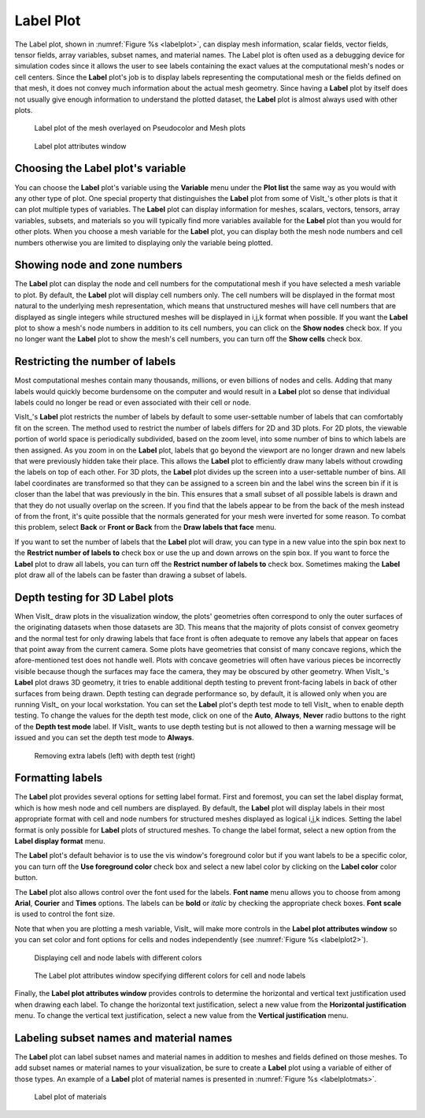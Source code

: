 Label Plot
~~~~~~~~~~

The Label plot, shown in :numref:`Figure %s <labelplot>`, can display mesh
information, scalar fields, vector fields, tensor fields, array variables,
subset names, and material names. The Label plot is often used as a
debugging device for simulation codes since it allows the user to see
labels containing the exact values at the computational mesh's nodes or
cell centers. Since the **Label** plot's job is to display labels representing
the computational mesh or the fields defined on that mesh, it does not convey
much information about the actual mesh geometry. Since having a **Label** plot
by itself does not usually give enough information to understand the
plotted dataset, the **Label** plot is almost always used with other plots.

.. _labelplot:

.. figure:: ../images/labelplot.png

    Label plot of the mesh overlayed on Pseudocolor and Mesh plots

.. _labelplotwindow:

.. figure:: ../images/labelplotwindow.png

   Label plot attributes window

Choosing the Label plot's variable
""""""""""""""""""""""""""""""""""

You can choose the **Label** plot's variable using the **Variable** menu under
the **Plot list** the same way as you would with any other type of plot. One
special property that distinguishes the **Label** plot from some of VisIt_'s
other plots is that it can plot multiple types of variables. The **Label** plot
can display information for meshes, scalars, vectors, tensors, array variables,
subsets, and materials so you will typically find more variables available for
the **Label** plot than you would for other plots. When you choose a mesh
variable for the **Label** plot, you can display both the mesh node numbers and
cell numbers otherwise you are limited to displaying only the variable being
plotted.

Showing node and zone numbers
"""""""""""""""""""""""""""""

The **Label** plot can display the node and cell numbers for the computational
mesh if you have selected a mesh variable to plot. By default, the **Label**
plot will display cell numbers only. The cell numbers will be displayed in the
format most natural to the underlying mesh representation, which means that
unstructured meshes will have cell numbers that are displayed as single
integers while structured meshes will be displayed in i,j,k format when
possible. If you want the **Label** plot to show a mesh's node numbers in
addition to its cell numbers, you can click on the **Show nodes** check box. If
you no longer want the **Label** plot to show the mesh's cell numbers, you can
turn off the **Show cells** check box.

Restricting the number of labels
""""""""""""""""""""""""""""""""

Most computational meshes contain many thousands, millions, or even billions of
nodes and cells. Adding that many labels would quickly become burdensome on the
computer and would result in a **Label** plot so dense that individual labels
could no longer be read or even associated with their cell or node.

VisIt_'s **Label** plot restricts the number of labels by default to some
user-settable number of labels that can comfortably fit on the screen. The
method used to restrict the number of labels differs for 2D and 3D plots. For
2D plots, the viewable portion of world space is periodically subdivided, based
on the zoom level, into some number of bins to which labels are then assigned.
As you zoom in on the **Label** plot, labels that go beyond the viewport are no
longer drawn and new labels that were previously hidden take their place. This
allows the **Label** plot to efficiently draw many labels without crowding the
labels on top of each other. For 3D plots, the **Label** plot divides up the
screen into a user-settable number of bins. All label coordinates are
transformed so that they can be assigned to a screen bin and the label wins
the screen bin if it is closer than the label that was previously in the bin.
This ensures that a small subset of all possible labels is drawn and that
they do not usually overlap on the screen. If you find that the labels appear to
be from the back of the mesh instead of from the front, it's quite possible that
the normals generated for your mesh were inverted for some reason. To combat
this problem, select **Back** or **Front or Back** from the
**Draw labels that face** menu.

If you want to set the number of labels that the **Label** plot will draw, you
can type in a new value into the spin box next to the
**Restrict number of labels to** check box or use the up and down arrows on the
spin box. If you want to force the **Label** plot to draw all labels, you can
turn off the **Restrict number of labels to** check box. Sometimes making the
**Label** plot draw all of the labels can be faster than drawing a subset of
labels.

Depth testing for 3D Label plots
""""""""""""""""""""""""""""""""

When VisIt_ draw plots in the visualization window, the plots' geometries often
correspond to only the outer surfaces of the originating datasets when those
datasets are 3D. This means that the majority of plots consist of convex
geometry and the normal test for only drawing labels that face front is often
adequate to remove any labels that appear on faces that point away from the
current camera. Some plots have geometries that consist of many concave regions,
which the afore-mentioned test does not handle well. Plots with concave
geometries will often have various pieces be incorrectly visible because though
the surfaces may face the camera, they may be obscured by other geometry. When
VisIt_'s **Label** plot draws 3D geometry, it tries to enable additional depth
testing to prevent front-facing labels in back of other surfaces from being
drawn. Depth testing can degrade performance so, by default, it is allowed only
when you are running VisIt_ on your local workstation. You can set the **Label**
plot's depth test mode to tell VisIt_ when to enable depth testing. To change
the values for the depth test mode, click on one of the **Auto**, **Always**,
**Never** radio buttons to the right of the **Depth test mode** label. If VisIt_
wants to use depth testing but is not allowed to then a warning message will be
issued and you can set the depth test mode to **Always**.

.. _labelplotdepthtest:

.. figure:: ../images/labelplotdepthtest.png

   Removing extra labels (left) with depth test (right) 

Formatting labels
"""""""""""""""""

The **Label** plot provides several options for setting label format. First and
foremost, you can set the label display format, which is how mesh node and cell
numbers are displayed. By default, the **Label** plot will display labels in
their most appropriate format with cell and node numbers for structured meshes
displayed as logical i,j,k indices. Setting the label format is only possible
for **Label** plots of structured meshes. To change the label format, select a
new option from the **Label display format** menu.

The **Label** plot's default behavior is to use the vis window's foreground
color but if you want labels to be a specific color, you can turn off the
**Use foreground color** check box and select a new label color by clicking on
the **Label color** color button.

The **Label** plot also allows control over the font used for the labels.
**Font name** menu allows you to choose from among **Arial**, **Courier** and
**Times** options.  The labels can be **bold** or *italic* by checking the
appropriate check boxes.  **Font scale** is used to control the font size.

Note that when you are plotting a mesh variable, VisIt_ will make more controls
in the **Label plot attributes window** so you can set color and font options
for cells and nodes independently (see :numref:`Figure %s <labelplot2>`).

.. _labelplot2:

.. figure:: ../images/labelplot2.png

   Displaying cell and node labels with different colors

.. _labelplotwindow2:

.. figure:: ../images/labelplotwindow2.png

   The Label plot attributes window specifying different colors for cell and node labels

Finally, the **Label plot attributes window** provides controls to determine the
horizontal and vertical text justification used when drawing each label. To
change the horizontal text justification, select a new value from the
**Horizontal justification** menu. To change the vertical text
justification, select a new value from the **Vertical justification** menu.


Labeling subset names and material names
""""""""""""""""""""""""""""""""""""""""

The **Label** plot can label subset names and material names in addition to
meshes and fields defined on those meshes. To add subset names or material
names to your visualization, be sure to create a **Label** plot using a
variable of either of those types. An example of a **Label** plot of material
names is presented in :numref:`Figure %s <labelplotmats>`.

.. _labelplotmats:

.. figure:: ../images/labelplotmats.png

   Label plot of materials 

